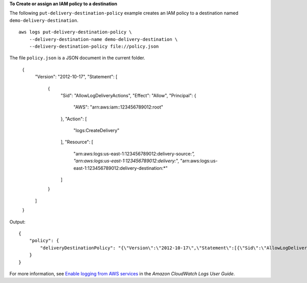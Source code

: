 **To Create or assign an IAM policy to a destination**

The following ``put-delivery-destination-policy`` example creates an IAM policy to a destination named ``demo-delivery-destination``. ::

    aws logs put-delivery-destination-policy \
        --delivery-destination-name demo-delivery-destination \
        --delivery-destination-policy file://policy.json

The file ``policy.json`` is a JSON document in the current folder.

    {
        "Version": "2012-10-17",
        "Statement": [
            {
                "Sid": "AllowLogDeliveryActions",
                "Effect": "Allow",
                "Principal": {
                    "AWS": "arn:aws:iam::123456789012:root"
                },
                "Action": [
                    "logs:CreateDelivery"
                ],
                "Resource": [
                    "arn:aws:logs:us-east-1:123456789012:delivery-source:*",
                    "arn:aws:logs:us-east-1:123456789012:delivery:*",
                    "arn:aws:logs:us-east-1:123456789012:delivery-destination:*"
                ]
            }
        ]
    }

Output::

    {
        "policy": {
            "deliveryDestinationPolicy": "{\"Version\":\"2012-10-17\",\"Statement\":[{\"Sid\":\"AllowLogDeliveryActions\",\"Effect\":\"Allow\",\"Principal\":{\"AWS\":\"arn:aws:iam::123456789012:root\"},\"Action\":\"logs:CreateDelivery\",\"Resource\":[\"arn:aws:logs:us-east-1:123456789012:delivery-source:*\",\"arn:aws:logs:us-east-1:123456789012:delivery:*\",\"arn:aws:logs:us-east-1:123456789012:delivery-destination:*\"]}]}"
        }
    }

For more information, see `Enable logging from AWS services <https://docs.aws.amazon.com/AmazonCloudWatch/latest/logs/AWS-logs-and-resource-policy.html>`__ in the *Amazon CloudWatch Logs User Guide*.